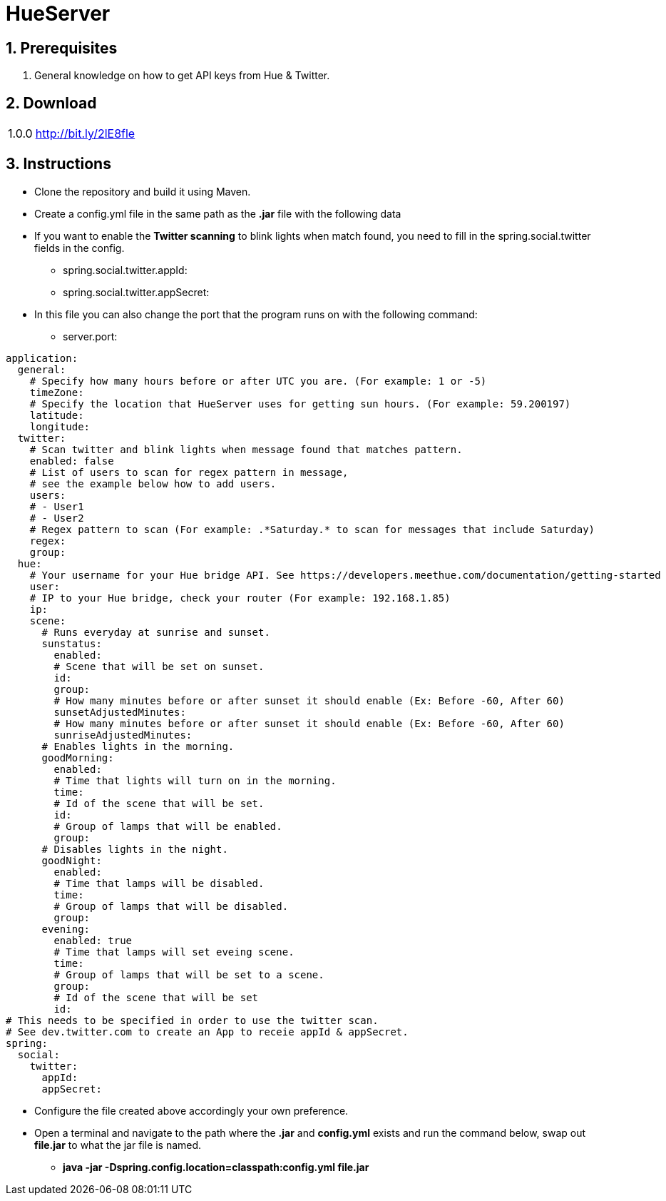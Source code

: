 :numbered:

= HueServer

== Prerequisites

. General knowledge on how to get API keys from Hue & Twitter.

== Download

[width="100%",cols="20%, 80%"]
|=============================
|1.0.0 |http://bit.ly/2lE8fle
|=============================

== Instructions

* Clone the repository and build it using Maven.
* Create a config.yml file in the same path as the *.jar* file with the following data
* If you want to enable the *Twitter scanning* to blink lights when match found, 
you need to fill in the spring.social.twitter fields in the config.
** spring.social.twitter.appId: 
** spring.social.twitter.appSecret: 
* In this file you can also change the port that the program runs on with the following command:
** server.port: 

[source,yaml]
application:
  general:
    # Specify how many hours before or after UTC you are. (For example: 1 or -5)
    timeZone:
    # Specify the location that HueServer uses for getting sun hours. (For example: 59.200197)
    latitude:
    longitude:
  twitter:
    # Scan twitter and blink lights when message found that matches pattern.
    enabled: false
    # List of users to scan for regex pattern in message,
    # see the example below how to add users.
    users:
    # - User1
    # - User2
    # Regex pattern to scan (For example: .*Saturday.* to scan for messages that include Saturday)
    regex:
    group:
  hue:
    # Your username for your Hue bridge API. See https://developers.meethue.com/documentation/getting-started
    user:
    # IP to your Hue bridge, check your router (For example: 192.168.1.85)
    ip:
    scene:
      # Runs everyday at sunrise and sunset.
      sunstatus:
        enabled:
        # Scene that will be set on sunset.
        id:
        group:
        # How many minutes before or after sunset it should enable (Ex: Before -60, After 60)
        sunsetAdjustedMinutes:
        # How many minutes before or after sunset it should enable (Ex: Before -60, After 60)
        sunriseAdjustedMinutes:
      # Enables lights in the morning.
      goodMorning:
        enabled:
        # Time that lights will turn on in the morning.
        time:
        # Id of the scene that will be set.
        id:
        # Group of lamps that will be enabled.
        group:
      # Disables lights in the night.
      goodNight:
        enabled:
        # Time that lamps will be disabled.
        time:
        # Group of lamps that will be disabled.
        group:
      evening:
        enabled: true
        # Time that lamps will set eveing scene.
        time:
        # Group of lamps that will be set to a scene.
        group:
        # Id of the scene that will be set
        id:
# This needs to be specified in order to use the twitter scan.
# See dev.twitter.com to create an App to receie appId & appSecret.
spring:
  social:
    twitter:
      appId:
      appSecret:

* Configure the file created above accordingly your own preference.
* Open a terminal and navigate to the path where the *.jar* and *config.yml* exists and run the command below, swap out
*file.jar* to what the jar file is named.
- *java -jar -Dspring.config.location=classpath:config.yml file.jar*
